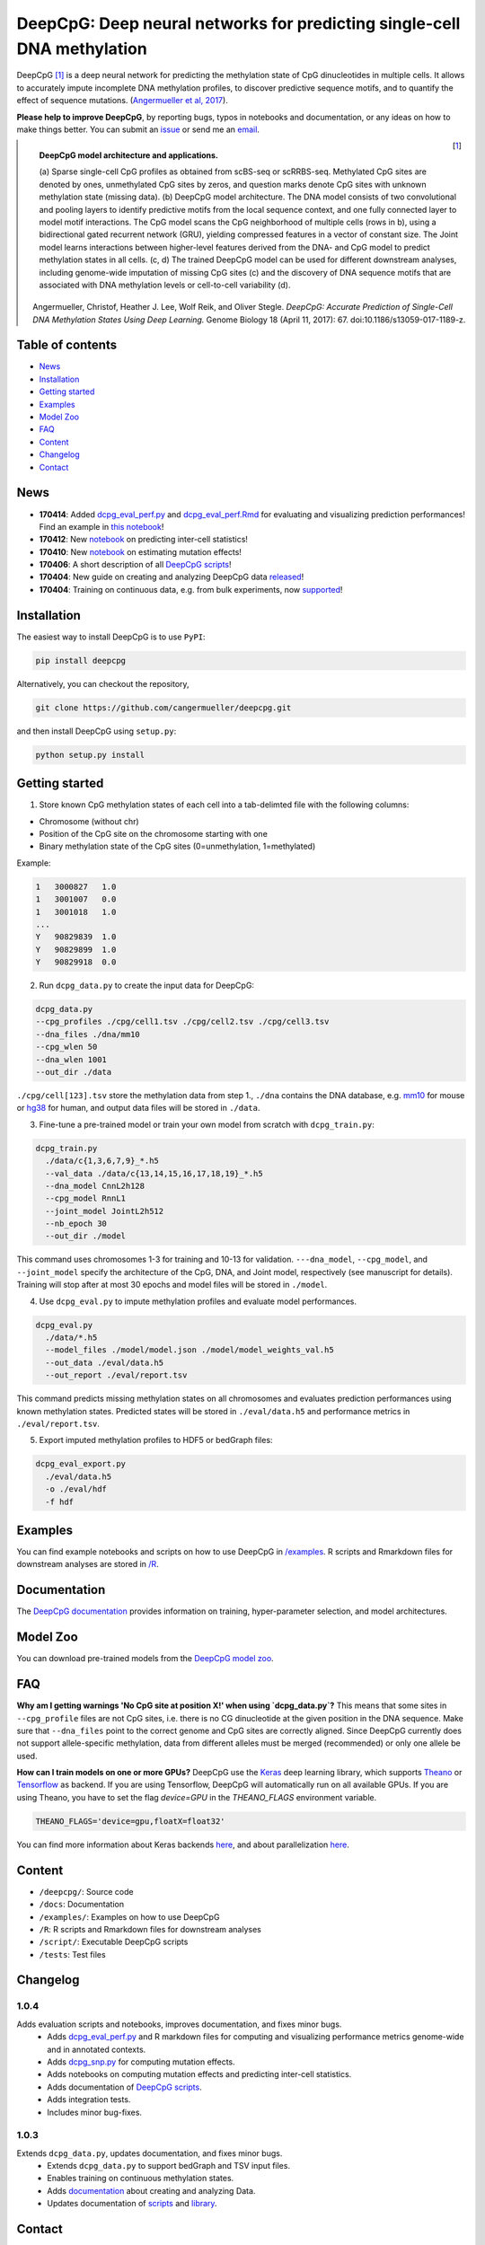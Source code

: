 ========================================================================
DeepCpG: Deep neural networks for predicting single-cell DNA methylation
========================================================================

|Version| |License| |PyPI| |Docs| |DOI| |Tweet|

.. |Version| image:: https://img.shields.io/badge/python-2.7%2B%2C3.4%2B-green.svg
  :target: https://www.python.org/

.. |License| image:: https://img.shields.io/github/license/mashape/apistatus.svg
  :target: https://github.com/cangermueller/deepcpg/tree/master/LICENSE

.. |PyPI| image:: https://img.shields.io/badge/pypi-latest-orange.svg
  :target: https://pypi.python.org/pypi/deepcpg

.. |Docs| image:: https://img.shields.io/badge/docs-up--to--date-brightgreen.svg
  :target: http://deepcpg.readthedocs.io

.. |DOI| image:: https://zenodo.org/badge/68630079.svg
   :target: https://zenodo.org/badge/latestdoi/68630079

.. |Tweet| image:: https://img.shields.io/twitter/url/http/shields.io.svg?style=social
  :target: https://twitter.com/intent/tweet?text=Checkout+%23DeepCpG%3A+%23DeepLearning+for+predicting+DNA+methylation%2C+%40cangermueller

DeepCpG [1]_ is a deep neural network for predicting the methylation state of CpG dinucleotides in multiple cells. It allows to accurately impute incomplete DNA methylation profiles, to discover predictive sequence motifs, and to quantify the effect of sequence mutations. (`Angermueller et al, 2017 <http://dx.doi.org/10.1186/s13059-017-1189-z>`_).

**Please help to improve DeepCpG**, by reporting bugs, typos in notebooks and documentation, or any ideas on how to make things better. You can submit an `issue <https://github.com/cangermueller/deepcpg/issues>`_ or send me an `email <mailto:cangermueller@gmail.com>`_.

.. figure:: docs/source/fig1.png
   :width: 640 px
   :align: left
   :alt: DeepCpG model architecture and applications

   **DeepCpG model architecture and applications.**

   \(a\) Sparse single-cell CpG profiles as obtained from scBS-seq or scRRBS-seq. Methylated CpG sites are denoted by ones, unmethylated CpG sites by zeros, and question marks denote CpG sites with unknown methylation state (missing data). (b) DeepCpG model architecture. The DNA model consists of two convolutional and pooling layers to identify predictive motifs from the local sequence context, and one fully connected layer to model motif interactions. The CpG model scans the CpG neighborhood of multiple cells (rows in b), using a bidirectional gated recurrent network (GRU), yielding compressed features in a vector of constant size. The Joint model learns interactions between higher-level features derived from the DNA- and CpG model to predict methylation states in all cells. (c, d) The trained DeepCpG model can be used for different downstream analyses, including genome-wide imputation of missing CpG sites (c) and the discovery of DNA sequence motifs that are associated with DNA methylation levels or cell-to-cell variability (d).


.. [1] Angermueller, Christof, Heather J. Lee, Wolf Reik, and Oliver Stegle. *DeepCpG: Accurate Prediction of Single-Cell DNA Methylation States Using Deep Learning.* Genome Biology 18 (April 11, 2017): 67. doi:10.1186/s13059-017-1189-z.


Table of contents
=================
* `News`_
* `Installation`_
* `Getting started`_
* `Examples`_
* `Model Zoo`_
* `FAQ`_
* `Content`_
* `Changelog`_
* `Contact`_


News
====

* **170414**: Added `dcpg_eval_perf.py <./scripts/dcpg_eval_perf.py>`_ and `dcpg_eval_perf.Rmd <./R/dcpg_eval_perf.Rmd>`_ for evaluating and visualizing prediction performances! Find an example in `this notebook <./examples/notebooks/basics/index.ipynb#Evaluating-prediction-performances>`_!
* **170412**: New `notebook <./examples/notebooks/stats/index.ipynb>`_ on predicting inter-cell statistics!
* **170410**: New `notebook <./examples/notebooks/snp/index.ipynb>`_ on estimating mutation effects!
* **170406**: A short description of all `DeepCpG scripts <http://deepcpg.readthedocs.io/latest/scripts/index.html>`_!
* **170404**: New guide on creating and analyzing DeepCpG data `released <http://deepcpg.readthedocs.io/latest/data.html>`_!
* **170404**: Training on continuous data, e.g. from bulk experiments, now `supported <http://deepcpg.readthedocs.io/latest/data.html>`_!


Installation
============

The easiest way to install DeepCpG is to use ``PyPI``:

.. code:: bash

  pip install deepcpg

Alternatively, you can checkout the repository,

.. code:: bash

  git clone https://github.com/cangermueller/deepcpg.git


and then install DeepCpG using ``setup.py``:

.. code:: bash

  python setup.py install


Getting started
===============

1. Store known CpG methylation states of each cell into a tab-delimted file with the following columns:

* Chromosome (without chr)
* Position of the CpG site on the chromosome starting with one
* Binary methylation state of the CpG sites (0=unmethylation, 1=methylated)

Example:

.. code::

  1   3000827   1.0
  1   3001007   0.0
  1   3001018   1.0
  ...
  Y   90829839  1.0
  Y   90829899  1.0
  Y   90829918  0.0


2. Run ``dcpg_data.py`` to create the input data for DeepCpG:

.. code:: bash

  dcpg_data.py
  --cpg_profiles ./cpg/cell1.tsv ./cpg/cell2.tsv ./cpg/cell3.tsv
  --dna_files ./dna/mm10
  --cpg_wlen 50
  --dna_wlen 1001
  --out_dir ./data

``./cpg/cell[123].tsv`` store the methylation data from step 1., ``./dna`` contains the DNA database, e.g. `mm10 <http://ftp.ensembl.org/pub/release-85/fasta/mus_musculus/dna/>`_ for mouse or `hg38 <http://ftp.ensembl.org/pub/release-86/fasta/homo_sapiens/dna/>`_ for human, and output data files will be stored in ``./data``.


3. Fine-tune a pre-trained model or train your own model from scratch with ``dcpg_train.py``:

.. code:: bash

  dcpg_train.py
    ./data/c{1,3,6,7,9}_*.h5
    --val_data ./data/c{13,14,15,16,17,18,19}_*.h5
    --dna_model CnnL2h128
    --cpg_model RnnL1
    --joint_model JointL2h512
    --nb_epoch 30
    --out_dir ./model

This command uses chromosomes 1-3 for training and 10-13 for validation. ``---dna_model``, ``--cpg_model``, and ``--joint_model`` specify the architecture of the CpG, DNA, and Joint model, respectively (see manuscript for details). Training will stop after at most 30 epochs and model files will be stored in ``./model``.


4. Use ``dcpg_eval.py`` to impute methylation profiles and evaluate model performances.

.. code:: bash

  dcpg_eval.py
    ./data/*.h5
    --model_files ./model/model.json ./model/model_weights_val.h5
    --out_data ./eval/data.h5
    --out_report ./eval/report.tsv

This command predicts missing methylation states on all chromosomes and evaluates prediction performances using known methylation states. Predicted states will be stored in ``./eval/data.h5`` and performance metrics in ``./eval/report.tsv``.


5. Export imputed methylation profiles to HDF5 or bedGraph files:

.. code:: bash

  dcpg_eval_export.py
    ./eval/data.h5
    -o ./eval/hdf
    -f hdf



Examples
========

You can find example notebooks and scripts on how to use DeepCpG in `/examples <examples/README.md>`_. R scripts and Rmarkdown files for downstream analyses are stored in `/R <R/README.md>`_.


Documentation
=============

The `DeepCpG documentation <http://deepcpg.readthedocs.io>`_ provides information on training, hyper-parameter selection, and model architectures.


Model Zoo
=========

You can download pre-trained models from the `DeepCpG model zoo <docs/source/zoo.md>`_.


FAQ
===

**Why am I getting warnings 'No CpG site at position X!' when using `dcpg_data.py`?**
This means that some sites in ``--cpg_profile`` files are not CpG sites, i.e. there is no CG dinucleotide at the given position in the DNA sequence. Make sure that ``--dna_files`` point to the correct genome and CpG sites are correctly aligned. Since DeepCpG currently does not support allele-specific methylation, data from different alleles must be merged (recommended) or only one allele be used.

**How can I train models on one or more GPUs?**
DeepCpG use the `Keras <https://keras.io>`_ deep learning library, which supports `Theano <http://deeplearning.net/software/theano/>`_ or `Tensorflow <https://www.tensorflow.org/>`_ as backend. If you are using Tensorflow, DeepCpG will automatically run on all available GPUs. If you are using Theano, you have to set the flag `device=GPU` in the `THEANO_FLAGS` environment variable.

.. code:: bash

  THEANO_FLAGS='device=gpu,floatX=float32'

You can find more information about Keras backends `here <https://keras.io/backend/>`_, and about parallelization `here <https://keras.io/getting-started/faq/#how-can-i-run-keras-on-gpu>`_.



Content
=======
* ``/deepcpg/``: Source code
* ``/docs``: Documentation
* ``/examples/``: Examples on how to use DeepCpG
* ``/R``: R scripts and Rmarkdown files for downstream analyses
* ``/script/``: Executable DeepCpG scripts
* ``/tests``: Test files


Changelog
=========

1.0.4
-----
Adds evaluation scripts and notebooks, improves documentation, and fixes minor bugs.
  + Adds `dcpg_eval_perf.py <http://deepcpg.readthedocs.io/en/latest/scripts/index.html#module-scripts.dcpg_eval_perf>`_ and R markdown files for computing and visualizing performance metrics genome-wide and in annotated contexts.
  + Adds `dcpg_snp.py <http://deepcpg.readthedocs.io/en/latest/scripts/index.html#module-scripts.dcpg_snp>`_ for computing mutation effects.
  + Adds notebooks on computing mutation effects and predicting inter-cell statistics.
  + Adds documentation of `DeepCpG scripts <http://deepcpg.readthedocs.io/latest/scripts/index.html>`_.
  + Adds integration tests.
  + Includes minor bug-fixes.

1.0.3
-----
Extends ``dcpg_data.py``, updates documentation, and fixes minor bugs.
  + Extends ``dcpg_data.py`` to support bedGraph and TSV input files.
  + Enables training on continuous methylation states.
  + Adds `documentation <http://deepcpg.readthedocs.io/en/latest/data.html#data>`_ about creating and analyzing Data.
  + Updates documentation of `scripts <http://deepcpg.readthedocs.io/en/latest/scripts/index.html#scripts>`_ and `library <http://deepcpg.readthedocs.io/en/latest/lib/index.html#library>`_.



Contact
=======
* Christof Angermueller
* cangermueller@gmail.com
* https://cangermueller.com
* `@cangermueller <https://twitter.com/cangermueller>`_
